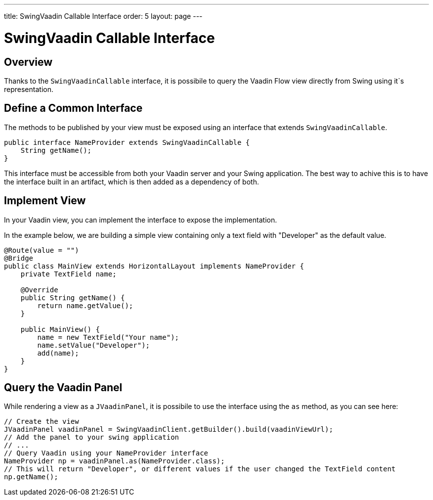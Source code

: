 ---
title: SwingVaadin Callable Interface
order: 5
layout: page
---

= SwingVaadin Callable Interface

== Overview

Thanks to the `SwingVaadinCallable` interface, it is possibile to query the Vaadin Flow view directly from Swing using it`s representation.


== Define a Common Interface

The methods to be published by your view must be exposed using an interface that extends `SwingVaadinCallable`.

[source,java]
----
public interface NameProvider extends SwingVaadinCallable {
    String getName();
}
----

This interface must be accessible from both your Vaadin server and your Swing application.
The best way to achive this is to have the interface built in an artifact, which is then added as a dependency of both.


== Implement View

In your Vaadin view, you can implement the interface to expose the implementation.

In the example below, we are building a simple view containing only a text field with "Developer" as the default value.

[source,java]
----
@Route(value = "")
@Bridge
public class MainView extends HorizontalLayout implements NameProvider {
    private TextField name;
    
    @Override
    public String getName() {
        return name.getValue();
    }

    public MainView() {
        name = new TextField("Your name");
        name.setValue("Developer");
        add(name);
    }
}
----

== Query the Vaadin Panel

While rendering a view as a `JVaadinPanel`, it is possibile to use the interface using the `as` method, as you can see here:

[source,java]
----
// Create the view
JVaadinPanel vaadinPanel = SwingVaadinClient.getBuilder().build(vaadinViewUrl);
// Add the panel to your swing application
// ...
// Query Vaadin using your NameProvider interface
NameProvider np = vaadinPanel.as(NameProvider.class);
// This will return "Developer", or different values if the user changed the TextField content
np.getName();
----

